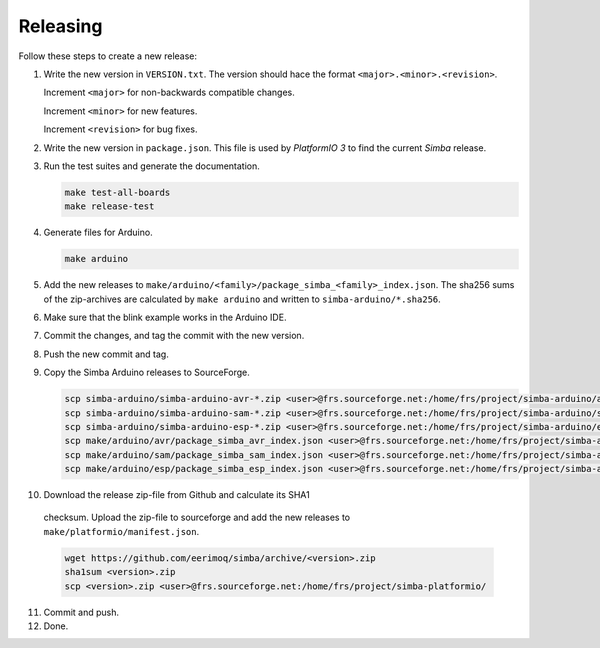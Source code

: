 Releasing
=========

Follow these steps to create a new release:

1. Write the new version in ``VERSION.txt``. The version should hace
   the format ``<major>.<minor>.<revision>``.

   Increment ``<major>`` for non-backwards compatible changes.

   Increment ``<minor>`` for new features.

   Increment ``<revision>`` for bug fixes.

2. Write the new version in ``package.json``. This file is used by
   `PlatformIO 3` to find the current `Simba` release.

3. Run the test suites and generate the documentation.

   .. code:: text

      make test-all-boards
      make release-test

4. Generate files for Arduino.

   .. code:: text

      make arduino

5. Add the new releases to
   ``make/arduino/<family>/package_simba_<family>_index.json``. The
   sha256 sums of the zip-archives are calculated by ``make arduino``
   and written to ``simba-arduino/*.sha256``.

6. Make sure that the blink example works in the Arduino IDE.

7. Commit the changes, and tag the commit with the new version.

8. Push the new commit and tag.

9. Copy the Simba Arduino releases to SourceForge.

   .. code:: text

      scp simba-arduino/simba-arduino-avr-*.zip <user>@frs.sourceforge.net:/home/frs/project/simba-arduino/avr
      scp simba-arduino/simba-arduino-sam-*.zip <user>@frs.sourceforge.net:/home/frs/project/simba-arduino/sam
      scp simba-arduino/simba-arduino-esp-*.zip <user>@frs.sourceforge.net:/home/frs/project/simba-arduino/esp
      scp make/arduino/avr/package_simba_avr_index.json <user>@frs.sourceforge.net:/home/frs/project/simba-arduino/avr
      scp make/arduino/sam/package_simba_sam_index.json <user>@frs.sourceforge.net:/home/frs/project/simba-arduino/sam
      scp make/arduino/esp/package_simba_esp_index.json <user>@frs.sourceforge.net:/home/frs/project/simba-arduino/esp

10. Download the release zip-file from Github and calculate its SHA1
   checksum. Upload the zip-file to sourceforge and add the new
   releases to ``make/platformio/manifest.json``.

   .. code:: text

      wget https://github.com/eerimoq/simba/archive/<version>.zip
      sha1sum <version>.zip
      scp <version>.zip <user>@frs.sourceforge.net:/home/frs/project/simba-platformio/

11. Commit and push.

12. Done.
